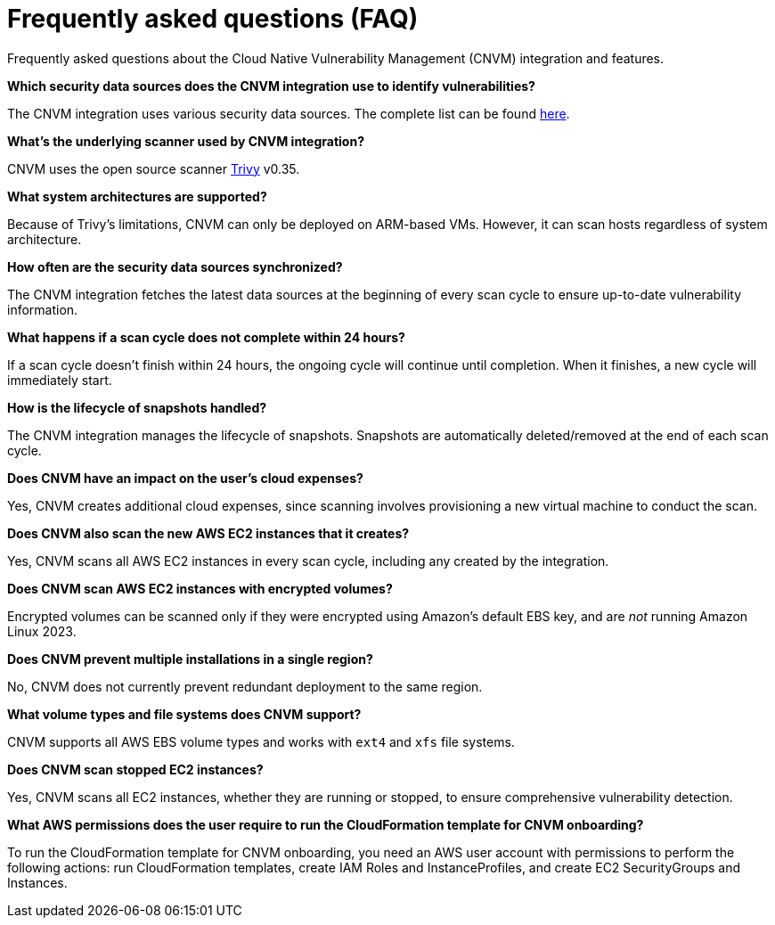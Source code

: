 [[vuln-management-faq]]
= Frequently asked questions (FAQ)
Frequently asked questions about the Cloud Native Vulnerability Management (CNVM) integration and features.


*Which security data sources does the CNVM integration use to identify vulnerabilities?*

The CNVM integration uses various security data sources. The complete list can be found https://github.com/aquasecurity/trivy/blob/v0.35.0/docs/docs/vulnerability/detection/data-source.md[here].

*What's the underlying scanner used by CNVM integration?*

CNVM uses the open source scanner https://github.com/aquasecurity/trivy[Trivy] v0.35.

*What system architectures are supported?*

Because of Trivy's limitations, CNVM can only be deployed on ARM-based VMs. However, it can scan hosts regardless of system architecture.

*How often are the security data sources synchronized?*

The CNVM integration fetches the latest data sources at the beginning of every scan cycle to ensure up-to-date vulnerability information.

*What happens if a scan cycle does not complete within 24 hours?*

If a scan cycle doesn't finish within 24 hours, the ongoing cycle will continue until completion. When it finishes, a new cycle will immediately start.

*How is the lifecycle of snapshots handled?*

The CNVM integration manages the lifecycle of snapshots. Snapshots are automatically deleted/removed at the end of each scan cycle.

*Does CNVM have an impact on the user's cloud expenses?*

Yes, CNVM creates additional cloud expenses, since scanning involves provisioning a new virtual machine to conduct the scan.

*Does CNVM also scan the new AWS EC2 instances that it creates?*

Yes, CNVM scans all AWS EC2 instances in every scan cycle, including any created by the integration.

*Does CNVM scan AWS EC2 instances with encrypted volumes?*

Encrypted volumes can be scanned only if they were encrypted using Amazon's default EBS key, and are _not_ running Amazon Linux 2023.

*Does CNVM prevent multiple installations in a single region?*

No, CNVM does not currently prevent redundant deployment to the same region.

*What volume types and file systems does CNVM support?*

CNVM supports all AWS EBS volume types and works with `ext4` and `xfs` file systems.

*Does CNVM scan stopped EC2 instances?*

Yes, CNVM scans all EC2 instances, whether they are running or stopped, to ensure comprehensive vulnerability detection.

*What AWS permissions does the user require to run the CloudFormation template for CNVM onboarding?*

To run the CloudFormation template for CNVM onboarding, you need an AWS user account with permissions to perform the following actions: run CloudFormation templates, create IAM Roles and InstanceProfiles, and create EC2 SecurityGroups and Instances.
